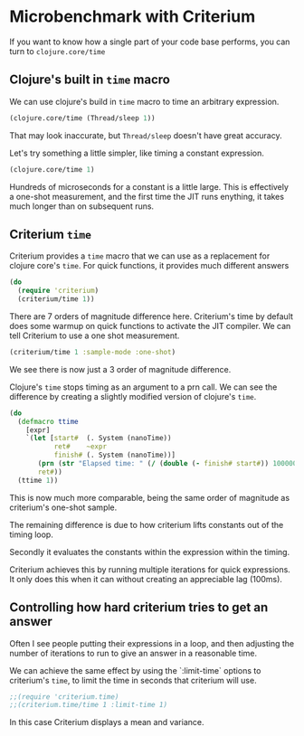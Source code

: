 #+STARTUP: inlineimages header
#+PROPERTY: header-args :cache yes :exports both


#+HTML_HEAD: <link rel="stylesheet" type="text/css" href="https://unpkg.com/purecss@2.0.3/build/pure-min.css" integrity="sha384-cg6SkqEOCV1NbJoCu11+bm0NvBRc8IYLRGXkmNrqUBfTjmMYwNKPWBTIKyw9mHNJ" crossorigin="anonymous"/>
#+HTML_HEAD: <link rel="stylesheet" type="text/css" href="css/criterium.css" />

* Microbenchmark with Criterium

If you want to know how a single part of your code base performs, you
can turn to ~clojure.core/time~

** Clojure's built in ~time~ macro

We can use clojure's build in ~time~ macro to time an arbitrary
expression.

#+begin_src clojure :results output
(clojure.core/time (Thread/sleep 1))
#+end_src

#+RESULTS:
: "Elapsed time: 1.42248 msecs"


That may look inaccurate, but ~Thread/sleep~ doesn't have great accuracy.

Let's try something a little simpler, like timing a constant
expression.

#+begin_src clojure :results output
(clojure.core/time 1)
#+end_src

#+RESULTS:
: "Elapsed time: 0.10276 msecs"

Hundreds of microseconds for a constant is a little large.  This is
effectively a one-shot measurement, and the first time the JIT runs
enything, it takes much longer than on subsequent runs.

** Criterium ~time~

Criterium provides a ~time~ macro that we can use as a replacement for
clojure core's ~time~.  For quick functions, it provides much
different answers

#+begin_src clojure :results output
(do
  (require 'criterium)
  (criterium/time 1))
#+end_src

#+RESULTS:
:                         Elapsed Time: 1.11 ± 0.247 ns

There are 7 orders of magnitude difference here.  Criterium's time by
default does some warmup on quick functions to activate the JIT
compiler.  We can tell Criterium to use a one shot measurement.

#+begin_src clojure :results output
(criterium/time 1 :sample-mode :one-shot)
#+end_src

#+RESULTS:
:                     Elapsed time: 235 ns

We see there is now just a 3 order of magnitude difference.

Clojure's ~time~ stops timing as an argument to a prn call.  We can see
the difference by creating a slightly modified version of clojure's
~time~.

#+begin_src clojure :results output
(do
  (defmacro ttime
    [expr]
    `(let [start#  (. System (nanoTime))
           ret#    ~expr
           finish# (. System (nanoTime))]
       (prn (str "Elapsed time: " (/ (double (- finish# start#)) 1000000.0) " msecs"))
       ret#))
  (ttime 1))
#+end_src

#+RESULTS:
: "Elapsed time: 3.12E-4 msecs"

This is now much more comparable, being the same order of magnitude as
criterium's one-shot sample.








The remaining difference is due to how criterium lifts constants out of
the timing loop.

Secondly it
evaluates the constants within the expression within the timing.




Criterium achieves this by running multiple iterations for quick
expressions.  It only does this when it can without creating an
appreciable lag (100ms).






** Controlling how hard criterium tries to get an answer

Often I see people putting their expressions in a loop, and then
adjusting the number of iterations to run to give an answer in a
reasonable time.

We can achieve the same effect by using the `:limit-time` options to
criterium's ~time~, to limit the time in seconds that criterium will
use.


#+begin_src clojure :results output
;;(require 'criterium.time)
;;(criterium.time/time 1 :limit-time 1)
#+end_src

#+RESULTS:
:                     Elapsed time: 45.0 ns

In this case Criterium displays a mean and variance.
